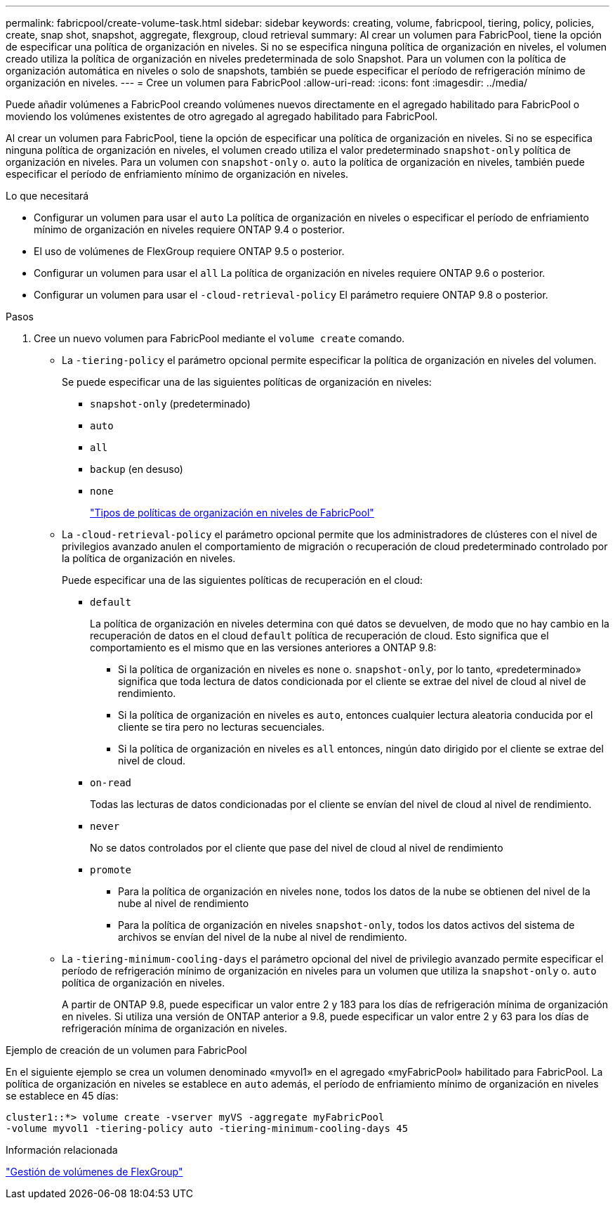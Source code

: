 ---
permalink: fabricpool/create-volume-task.html 
sidebar: sidebar 
keywords: creating, volume, fabricpool, tiering, policy, policies, create, snap shot, snapshot, aggregate, flexgroup, cloud retrieval 
summary: Al crear un volumen para FabricPool, tiene la opción de especificar una política de organización en niveles. Si no se especifica ninguna política de organización en niveles, el volumen creado utiliza la política de organización en niveles predeterminada de solo Snapshot. Para un volumen con la política de organización automática en niveles o solo de snapshots, también se puede especificar el período de refrigeración mínimo de organización en niveles. 
---
= Cree un volumen para FabricPool
:allow-uri-read: 
:icons: font
:imagesdir: ../media/


[role="lead"]
Puede añadir volúmenes a FabricPool creando volúmenes nuevos directamente en el agregado habilitado para FabricPool o moviendo los volúmenes existentes de otro agregado al agregado habilitado para FabricPool.

Al crear un volumen para FabricPool, tiene la opción de especificar una política de organización en niveles. Si no se especifica ninguna política de organización en niveles, el volumen creado utiliza el valor predeterminado `snapshot-only` política de organización en niveles. Para un volumen con `snapshot-only` o. `auto` la política de organización en niveles, también puede especificar el período de enfriamiento mínimo de organización en niveles.

.Lo que necesitará
* Configurar un volumen para usar el `auto` La política de organización en niveles o especificar el período de enfriamiento mínimo de organización en niveles requiere ONTAP 9.4 o posterior.
* El uso de volúmenes de FlexGroup requiere ONTAP 9.5 o posterior.
* Configurar un volumen para usar el `all` La política de organización en niveles requiere ONTAP 9.6 o posterior.
* Configurar un volumen para usar el `-cloud-retrieval-policy` El parámetro requiere ONTAP 9.8 o posterior.


.Pasos
. Cree un nuevo volumen para FabricPool mediante el `volume create` comando.
+
** La `-tiering-policy` el parámetro opcional permite especificar la política de organización en niveles del volumen.
+
Se puede especificar una de las siguientes políticas de organización en niveles:

+
*** `snapshot-only` (predeterminado)
*** `auto`
*** `all`
*** `backup` (en desuso)
*** `none`
+
link:tiering-policies-concept.html#types-of-fabricpool-tiering-policies["Tipos de políticas de organización en niveles de FabricPool"]



** La `-cloud-retrieval-policy` el parámetro opcional permite que los administradores de clústeres con el nivel de privilegios avanzado anulen el comportamiento de migración o recuperación de cloud predeterminado controlado por la política de organización en niveles.
+
Puede especificar una de las siguientes políticas de recuperación en el cloud:

+
*** `default`
+
La política de organización en niveles determina con qué datos se devuelven, de modo que no hay cambio en la recuperación de datos en el cloud `default` política de recuperación de cloud. Esto significa que el comportamiento es el mismo que en las versiones anteriores a ONTAP 9.8:

+
**** Si la política de organización en niveles es `none` o. `snapshot-only`, por lo tanto, «predeterminado» significa que toda lectura de datos condicionada por el cliente se extrae del nivel de cloud al nivel de rendimiento.
**** Si la política de organización en niveles es `auto`, entonces cualquier lectura aleatoria conducida por el cliente se tira pero no lecturas secuenciales.
**** Si la política de organización en niveles es `all` entonces, ningún dato dirigido por el cliente se extrae del nivel de cloud.


*** `on-read`
+
Todas las lecturas de datos condicionadas por el cliente se envían del nivel de cloud al nivel de rendimiento.

*** `never`
+
No se datos controlados por el cliente que pase del nivel de cloud al nivel de rendimiento

*** `promote`
+
**** Para la política de organización en niveles `none`, todos los datos de la nube se obtienen del nivel de la nube al nivel de rendimiento
**** Para la política de organización en niveles `snapshot-only`, todos los datos activos del sistema de archivos se envían del nivel de la nube al nivel de rendimiento.




** La `-tiering-minimum-cooling-days` el parámetro opcional del nivel de privilegio avanzado permite especificar el período de refrigeración mínimo de organización en niveles para un volumen que utiliza la `snapshot-only` o. `auto` política de organización en niveles.
+
A partir de ONTAP 9.8, puede especificar un valor entre 2 y 183 para los días de refrigeración mínima de organización en niveles. Si utiliza una versión de ONTAP anterior a 9.8, puede especificar un valor entre 2 y 63 para los días de refrigeración mínima de organización en niveles.





.Ejemplo de creación de un volumen para FabricPool
En el siguiente ejemplo se crea un volumen denominado «myvol1» en el agregado «myFabricPool» habilitado para FabricPool. La política de organización en niveles se establece en `auto` además, el período de enfriamiento mínimo de organización en niveles se establece en 45 días:

[listing]
----
cluster1::*> volume create -vserver myVS -aggregate myFabricPool
-volume myvol1 -tiering-policy auto -tiering-minimum-cooling-days 45
----
.Información relacionada
link:../flexgroup/index.html["Gestión de volúmenes de FlexGroup"]
